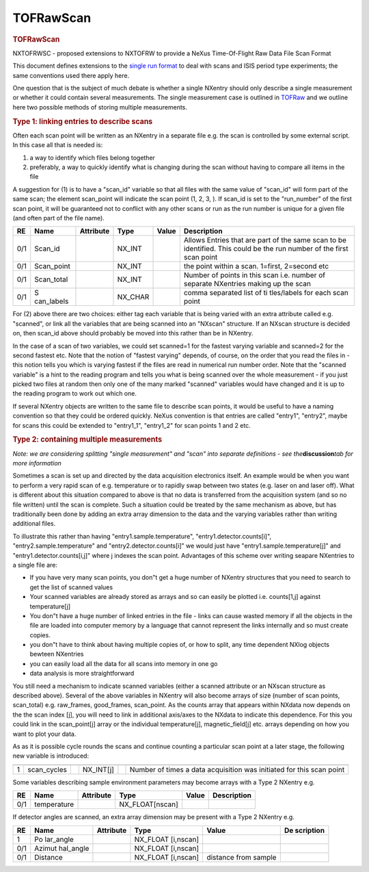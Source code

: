 ==========
TOFRawScan
==========


.. container:: content

   .. container:: page

      .. rubric:: TOFRawScan
         :name: tofrawscan
         :class: page-title

      NXTOFRWSC - proposed extensions to NXTOFRW to provide a NeXus
      Time-Of-Flight Raw Data File Scan Format

      This document defines extensions to the `single run
      format <TOFRaw.html>`__ to deal with scans and ISIS period type
      experiments; the same conventions used there apply here.

      One question that is the subject of much debate is whether a
      single NXentry should only describe a single measurement or
      whether it could contain several measurements. The single
      measurement case is outlined in `TOFRaw <TOFRaw.html>`__ and we
      outline here two possible methods of storing multiple
      measurements.

      .. rubric:: Type 1: linking entries to describe scans
         :name: type-1-linking-entries-to-describe-scans

      Often each scan point will be written as an NXentry in a separate
      file e.g. the scan is controlled by some external script. In this
      case all that is needed is:

      #. a way to identify which files belong together
      #. preferably, a way to quickly identify what is changing during
         the scan without having to compare all items in the file

      A suggestion for (1) is to have a "scan_id" variable so that all
      files with the same value of "scan_id" will form part of the same
      scan; the element scan_point will indicate the scan point (1, 2,
      3,  ). If scan_id is set to the "run_number" of the first scan
      point, it will be guaranteed not to conflict with any other scans
      or run as the run number is unique for a given file (and often
      part of the file name).

      +-----+-------------+-----------+---------+-------+-------------+
      | RE  | Name        | Attribute | Type    | Value | Description |
      +=====+=============+===========+=========+=======+=============+
      | 0/1 | Scan\_id    |           | NX_INT  |       | Allows      |
      |     |             |           |         |       | Entries     |
      |     |             |           |         |       | that are    |
      |     |             |           |         |       | part of the |
      |     |             |           |         |       | same scan   |
      |     |             |           |         |       | to be       |
      |     |             |           |         |       | identified. |
      |     |             |           |         |       | This could  |
      |     |             |           |         |       | be the run  |
      |     |             |           |         |       | number of   |
      |     |             |           |         |       | the first   |
      |     |             |           |         |       | scan point  |
      +-----+-------------+-----------+---------+-------+-------------+
      | 0/1 | Scan\_point |           | NX_INT  |       | the point   |
      |     |             |           |         |       | within a    |
      |     |             |           |         |       | scan.       |
      |     |             |           |         |       | 1=first,    |
      |     |             |           |         |       | 2=second    |
      |     |             |           |         |       | etc         |
      +-----+-------------+-----------+---------+-------+-------------+
      | 0/1 | Scan\_total |           | NX_INT  |       | Number of   |
      |     |             |           |         |       | points in   |
      |     |             |           |         |       | this scan   |
      |     |             |           |         |       | i.e. number |
      |     |             |           |         |       | of separate |
      |     |             |           |         |       | NXentries   |
      |     |             |           |         |       | making up   |
      |     |             |           |         |       | the scan    |
      +-----+-------------+-----------+---------+-------+-------------+
      | 0/1 | S           |           | NX_CHAR |       | comma       |
      |     | can\_labels |           |         |       | separated   |
      |     |             |           |         |       | list of     |
      |     |             |           |         |       | ti          |
      |     |             |           |         |       | tles/labels |
      |     |             |           |         |       | for each    |
      |     |             |           |         |       | scan point  |
      +-----+-------------+-----------+---------+-------+-------------+

      For (2) above there are two choices: either tag each variable that
      is being varied with an extra attribute called e.g. "scanned", or
      link all the variables that are being scanned into an "NXscan"
      structure. If an NXscan structure is decided on, then scan_id
      above should probably be moved into this rather than be in
      NXentry.

      In the case of a scan of two variables, we could set scanned=1 for
      the fastest varying variable and scanned=2 for the second fastest
      etc. Note that the notion of "fastest varying" depends, of course,
      on the order that you read the files in - this notion tells you
      which is varying fastest if the files are read in numerical run
      number order. Note that the "scanned variable" is a hint to the
      reading program and tells you what is being scanned over the whole
      measurement - if you just picked two files at random then only one
      of the many marked "scanned" variables would have changed and it
      is up to the reading program to work out which one.

      If several NXentry objects are written to the same file to
      describe scan points, it would be useful to have a naming
      convention so that they could be ordered quickly. NeXus convention
      is that entries are called "entry1", "entry2",   maybe for scans
      this could be extended to "entry1_1", "entry1_2" for scan points 1
      and 2 etc.

      .. rubric:: Type 2: containing multiple measurements
         :name: type-2-containing-multiple-measurements

      *Note: we are considering splitting "single measurement" and
      "scan" into separate definitions - see the*\ **discussion**\ *tab
      for more information*

      Sometimes a scan is set up and directed by the data acquisition
      electronics itself. An example would be when you want to perform a
      very rapid scan of e.g. temperature or to rapidly swap between two
      states (e.g. laser on and laser off). What is different about this
      situation compared to above is that no data is transferred from
      the acquisition system (and so no file written) until the scan is
      complete. Such a situation could be treated by the same mechanism
      as above, but has traditionally been done by adding an extra array
      dimension to the data and the varying variables rather than
      writing additional files.

      To illustrate this rather than having "entry1.sample.temperature",
      "entry1.detector.counts[i]", "entry2.sample.temperature" and
      "entry2.detector.counts[i]" we would just have
      "entry1.sample.temperature[j]" and "entry1.detector.counts[i,j]"
      where j indexes the scan point. Advantages of this scheme over
      writing seapare NXentries to a single file are:

      -  If you have very many scan points, you don"t get a huge number
         of NXentry structures that you need to search to get the list
         of scanned values
      -  Your scanned variables are already stored as arrays and so can
         easily be plotted i.e. counts[1,j] against temperature[j]
      -  You don"t have a huge number of linked entries in the file -
         links can cause wasted memory if all the objects in the file
         are loaded into computer memory by a language that cannot
         represent the links internally and so must create copies.
      -  you don"t have to think about having multiple copies of, or how
         to split, any time dependent NXlog objects bewteen NXentries
      -  you can easily load all the data for all scans into memory in
         one go
      -  data analysis is more straightforward

      You still need a mechanism to indicate scanned variables (either a
      scanned attribute or an NXscan structure as described above).
      Several of the above variables in NXentry will also become arrays
      of size (number of scan points, scan_total) e.g. raw_frames,
      good_frames, scan_point. As the counts array that appears within
      NXdata now depends on the the scan index [j], you will need to
      link in additional axis/axes to the NXdata to indicate this
      dependence. For this you could link in the scan_point[j] array or
      the individual temperature[j], magnetic_field[j] etc. arrays
      depending on how you want to plot your data.

      As as it is possible cycle rounds the scans and continue counting
      a particular scan point at a later stage, the following new
      variable is introduced:

      +---+--------------+---+-----------+---+-----------------+
      |   |              |   |           |   |                 |
      +===+==============+===+===========+===+=================+
      | 1 | scan\_cycles |   | NX_INT[j] |   | Number of times |
      |   |              |   |           |   | a data          |
      |   |              |   |           |   | acquisition was |
      |   |              |   |           |   | initiated for   |
      |   |              |   |           |   | this scan point |
      +---+--------------+---+-----------+---+-----------------+

      Some variables describing sample environment parameters may become
      arrays with a Type 2 NXentry e.g.

      === =========== ========= =============== ===== ===========
      RE  Name        Attribute Type            Value Description
      === =========== ========= =============== ===== ===========
      0/1 temperature           NX_FLOAT[nscan]        
      === =========== ========= =============== ===== ===========

      If detector angles are scanned, an extra array dimension may be
      present with a Type 2 NXentry e.g.

      +-----+-----------+-----------+-----------+-----------+-----------+
      | RE  | Name      | Attribute | Type      | Value     | De        |
      |     |           |           |           |           | scription |
      +=====+===========+===========+===========+===========+===========+
      | 1   | Po        |           | NX_FLOAT  |           |           |
      |     | lar_angle |           | [i,nscan] |           |           |
      +-----+-----------+-----------+-----------+-----------+-----------+
      | 0/1 | Azimut    |           | NX_FLOAT  |           |           |
      |     | hal_angle |           | [i,nscan] |           |           |
      +-----+-----------+-----------+-----------+-----------+-----------+
      | 0/1 | Distance  |           | NX_FLOAT  | distance  |           |
      |     |           |           | [i,nscan] | from      |           |
      |     |           |           |           | sample    |           |
      +-----+-----------+-----------+-----------+-----------+-----------+
